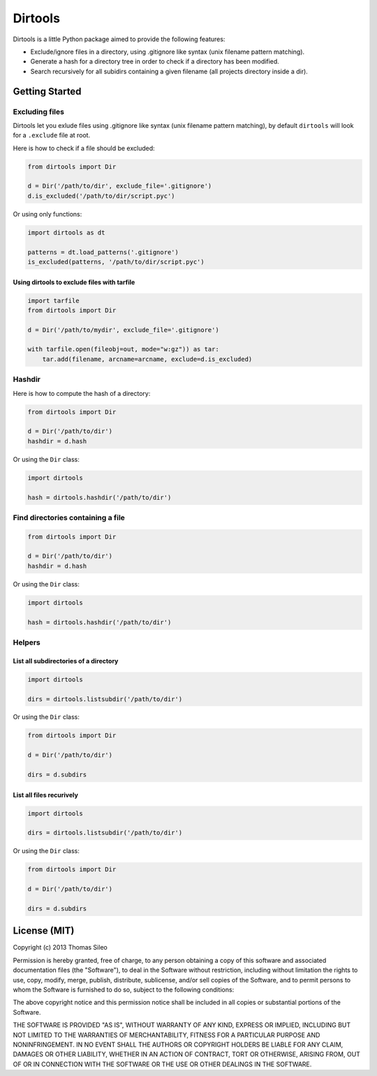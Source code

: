 ========
Dirtools
========

Dirtools is a little Python package aimed to provide the following features:

* Exclude/ignore files in a directory, using .gitignore like syntax (unix filename pattern matching).
* Generate a hash for a directory tree in order to check if a directory has been modified.
* Search recursively for all subidirs containing a given filename (all projects directory inside a dir).


Getting Started
===============

Excluding files
---------------

Dirtools let you exlude files using .gitignore like syntax (unix filename pattern matching), by default ``dirtools`` will look for a ``.exclude`` file at root.

Here is how to check if a file should be excluded:

.. code-block:: python

    from dirtools import Dir

    d = Dir('/path/to/dir', exclude_file='.gitignore')
    d.is_excluded('/path/to/dir/script.pyc')

Or using only functions:

.. code-block:: python

    import dirtools as dt

    patterns = dt.load_patterns('.gitignore')
    is_excluded(patterns, '/path/to/dir/script.pyc')


Using dirtools to exclude files with tarfile
~~~~~~~~~~~~~~~~~~~~~~~~~~~~~~~~~~~~~~~~~~~~

.. code-block:: python

    import tarfile
    from dirtools import Dir

    d = Dir('/path/to/mydir', exclude_file='.gitignore')

    with tarfile.open(fileobj=out, mode="w:gz")) as tar:
        tar.add(filename, arcname=arcname, exclude=d.is_excluded)


Hashdir
-------

Here is how to compute the hash of a directory:

.. code-block:: python

    from dirtools import Dir

    d = Dir('/path/to/dir')
    hashdir = d.hash

Or using the ``Dir`` class:

.. code-block:: python

    import dirtools

    hash = dirtools.hashdir('/path/to/dir')

Find directories containing a file
----------------------------------


.. code-block:: python

    from dirtools import Dir

    d = Dir('/path/to/dir')
    hashdir = d.hash

Or using the ``Dir`` class:

.. code-block:: python

    import dirtools

    hash = dirtools.hashdir('/path/to/dir')


Helpers
-------

List all subdirectories of a directory
~~~~~~~~~~~~~~~~~~~~~~~~~~~~~~~~~~~~~~

.. code-block:: python

    import dirtools

    dirs = dirtools.listsubdir('/path/to/dir')

Or using the ``Dir`` class:

.. code-block:: python

    from dirtools import Dir

    d = Dir('/path/to/dir')

    dirs = d.subdirs


List all files recurively
~~~~~~~~~~~~~~~~~~~~~~~~~

.. code-block:: python

    import dirtools

    dirs = dirtools.listsubdir('/path/to/dir')

Or using the ``Dir`` class:

.. code-block:: python

    from dirtools import Dir

    d = Dir('/path/to/dir')

    dirs = d.subdirs


License (MIT)
=============

Copyright (c) 2013 Thomas Sileo

Permission is hereby granted, free of charge, to any person obtaining a copy of this software and associated documentation files (the "Software"), to deal in the Software without restriction, including without limitation the rights to use, copy, modify, merge, publish, distribute, sublicense, and/or sell copies of the Software, and to permit persons to whom the Software is furnished to do so, subject to the following conditions:

The above copyright notice and this permission notice shall be included in all copies or substantial portions of the Software.

THE SOFTWARE IS PROVIDED "AS IS", WITHOUT WARRANTY OF ANY KIND, EXPRESS OR IMPLIED, INCLUDING BUT NOT LIMITED TO THE WARRANTIES OF MERCHANTABILITY, FITNESS FOR A PARTICULAR PURPOSE AND NONINFRINGEMENT. IN NO EVENT SHALL THE AUTHORS OR COPYRIGHT HOLDERS BE LIABLE FOR ANY CLAIM, DAMAGES OR OTHER LIABILITY, WHETHER IN AN ACTION OF CONTRACT, TORT OR OTHERWISE, ARISING FROM, OUT OF OR IN CONNECTION WITH THE SOFTWARE OR THE USE OR OTHER DEALINGS IN THE SOFTWARE.
